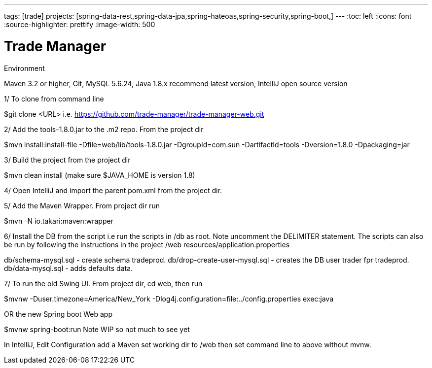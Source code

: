 ---
tags: [trade]
projects: [spring-data-rest,spring-data-jpa,spring-hateoas,spring-security,spring-boot,]
---
:toc: left
:icons: font
:source-highlighter: prettify
:image-width: 500

= Trade Manager

Environment

Maven 3.2 or higher, 
Git,  
MySQL 5.6.24,   
Java 1.8.x recommend latest version, 
IntelliJ open source version  


1/ To clone from command line  

$git clone <URL> i.e. https://github.com/trade-manager/trade-manager-web.git 

2/ Add the tools-1.8.0.jar to the .m2 repo. From the project dir 

$mvn install:install-file -Dfile=web/lib/tools-1.8.0.jar -DgroupId=com.sun -DartifactId=tools -Dversion=1.8.0 -Dpackaging=jar

3/ Build the project from the project dir 

$mvn clean install (make sure $JAVA_HOME is version 1.8)

4/ Open IntelliJ and import the parent pom.xml from the project dir. 

5/ Add the Maven Wrapper. From project dir run  

$mvn -N io.takari:maven:wrapper  

6/ Install the DB from the script i.e run the scripts in /db as root. Note uncomment the DELIMITER statement. The scripts can also be run by following the instructions in the project /web resources/application.properties

db/schema-mysql.sql - create schema tradeprod.
db/drop-create-user-mysql.sql - creates the DB user trader fpr tradeprod.
db/data-mysql.sql - adds defaults data.

7/ To run the old Swing UI. From project dir, cd web, then run

$mvnw -Duser.timezone=America/New_York -Dlog4j.configuration=file:../config.properties exec:java  

OR the new Spring boot Web app

$mvnw spring-boot:run   Note WIP so not much to see yet

In IntelliJ, Edit Configuration add a Maven set working dir to /web then set command line to above without mvnw.
